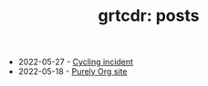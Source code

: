 #+TITLE: grtcdr: posts

- 2022-05-27 - [[file:cycling-incident.org][Cycling incident]]
- 2022-05-18 - [[file:purely-org-site.org][Purely Org site]]